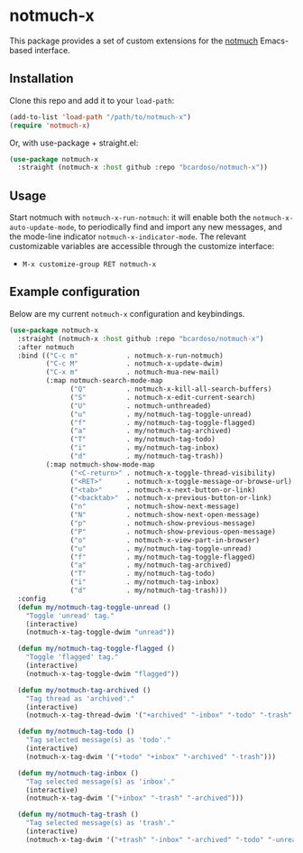 #+AUTHOR: Bruno Cardoso <cardoso.bc@gmail.com>
#+DATE: 2022-03-30
#+STARTUP: indent content

* notmuch-x

This package provides a set of custom extensions for the [[https://notmuchmail.org/][notmuch]] Emacs-based interface.


** Installation

Clone this repo and add it to your =load-path=:

#+begin_src emacs-lisp
(add-to-list 'load-path "/path/to/notmuch-x")
(require 'notmuch-x)
#+end_src

Or, with use-package + straight.el:

#+begin_src emacs-lisp
(use-package notmuch-x
  :straight (notmuch-x :host github :repo "bcardoso/notmuch-x"))
#+end_src


** Usage

Start notmuch with =notmuch-x-run-notmuch=: it will enable both the =notmuch-x-auto-update-mode=, to periodically find and import any new messages, and the mode-line indicator =notmuch-x-indicator-mode=. The relevant customizable variables are accessible through the customize interface:

- =M-x customize-group RET notmuch-x=


** Example configuration

Below are my current =notmuch-x= configuration and keybindings.

#+begin_src emacs-lisp
(use-package notmuch-x
  :straight (notmuch-x :host github :repo "bcardoso/notmuch-x")
  :after notmuch
  :bind (("C-c m"            . notmuch-x-run-notmuch)
         ("C-c M"            . notmuch-x-update-dwim)
         ("C-x m"            . notmuch-mua-new-mail)
         (:map notmuch-search-mode-map
               ("Q"          . notmuch-x-kill-all-search-buffers)
               ("S"          . notmuch-x-edit-current-search)
               ("U"          . notmuch-unthreaded)
               ("u"          . my/notmuch-tag-toggle-unread)
               ("f"          . my/notmuch-tag-toggle-flagged)
               ("a"          . my/notmuch-tag-archived)
               ("T"          . my/notmuch-tag-todo)
               ("i"          . my/notmuch-tag-inbox)
               ("d"          . my/notmuch-tag-trash))
         (:map notmuch-show-mode-map
               ("<C-return>" . notmuch-x-toggle-thread-visibility)
               ("<RET>"      . notmuch-x-toggle-message-or-browse-url)
               ("<tab>"      . notmuch-x-next-button-or-link)
               ("<backtab>"  . notmuch-x-previous-button-or-link)
               ("n"          . notmuch-show-next-message)
               ("N"          . notmuch-show-next-open-message)
               ("p"          . notmuch-show-previous-message)
               ("P"          . notmuch-show-previous-open-message)
               ("o"          . notmuch-x-view-part-in-browser)
               ("u"          . my/notmuch-tag-toggle-unread)
               ("f"          . my/notmuch-tag-toggle-flagged)
               ("a"          . my/notmuch-tag-archived)
               ("T"          . my/notmuch-tag-todo)
               ("i"          . my/notmuch-tag-inbox)
               ("d"          . my/notmuch-tag-trash)))
  :config
  (defun my/notmuch-tag-toggle-unread ()
    "Toggle 'unread' tag."
    (interactive)
    (notmuch-x-tag-toggle-dwim "unread"))

  (defun my/notmuch-tag-toggle-flagged ()
    "Toggle 'flagged' tag."
    (interactive)
    (notmuch-x-tag-toggle-dwim "flagged"))

  (defun my/notmuch-tag-archived ()
    "Tag thread as 'archived'."
    (interactive)
    (notmuch-x-tag-thread-dwim '("+archived" "-inbox" "-todo" "-trash" "-unread") t))

  (defun my/notmuch-tag-todo ()
    "Tag selected message(s) as 'todo'."
    (interactive)
    (notmuch-x-tag-dwim '("+todo" "+inbox" "-archived" "-trash")))

  (defun my/notmuch-tag-inbox ()
    "Tag selected message(s) as 'inbox'."
    (interactive)
    (notmuch-x-tag-dwim '("+inbox" "-trash" "-archived")))

  (defun my/notmuch-tag-trash ()
    "Tag selected message(s) as 'trash'."
    (interactive)
    (notmuch-x-tag-dwim '("+trash" "-inbox" "-archived" "-todo" "-unread"))))
#+end_src
